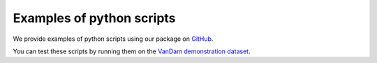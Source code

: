 Examples of python scripts
==========================

We provide examples of python scripts using our package
on `GitHub <https://github.com/LAAC-LSCP/ChildProject/tree/master/examples>`_.

You can test these scripts by running them
on the `VanDam demonstration dataset <https://github.com/LAAC-LSCP/vandam-daylong-demo>`_.

